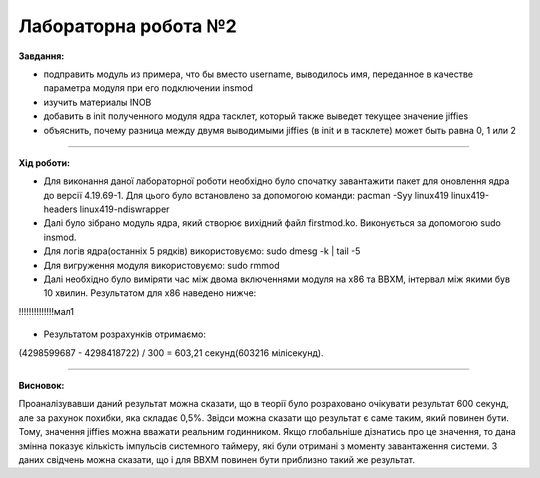 =====================
Лабораторна робота №2
=====================
**Завдання:**

* подправить модуль из примера, что бы вместо username, выводилось имя, переданное в качестве параметра модуля при его подключении insmod

* изучить материалы INOB

* добавить в init полученного модуля ядра тасклет, который также выведет текущее значение jiffies

* объяснить, почему разница между двумя выводимыми jiffies (в init и в тасклете) может быть равна 0, 1 или 2

---------------------

**Хід роботи:**

* Для виконання даної лабораторної роботи необхідно було спочатку завантажити пакет для оновлення ядра до версії 4.19.69-1. Для цього було встановлено за допомогою команди: pacman -Syy linux419 linux419-headers  linux419-ndiswrapper 

* Далі було зібрано модуль ядра, який створює вихідний файл firstmod.ko. Виконується за допомогою sudo insmod. 

* Для логів ядра(останніх 5 рядків) використовуємо: sudo dmesg -k | tail -5

* Для вигруження модуля використовуємо: sudo rmmod

* Далі необхідно було виміряти час між двома включеннями модуля на х86 та ВВХМ, інтервал між якими був 10 хвилин. 
  Результатом для х86 наведено нижче:
!!!!!!!!!!!!!!мал1

	.. image:: img/x86.png


* Результатом розрахунків отримаємо: 
(4298599687 - 4298418722) / 300 = 603,21 секунд(603216 мілісекунд).
  
---------------------

**Висновок:**

Проаналізувавши даний результат можна сказати, що в теорії було розраховано очікувати результат 600 секунд, але за рахунок похибки, яка складає 0,5%. Звідси можна сказати що результат є саме таким, який повинен бути. Тому, значення jiffies можна вважати реальним годинником. Якщо глобальніше дізнатись про це значення, то дана змінна показує кількість імпульсів системного таймеру, які були отримані з моменту завантаження системи. З даних свідчень можна сказати, що і для ВВХМ повинен бути приблизно такий же результат.



